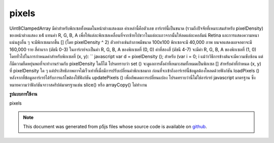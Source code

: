 .. raw:: html

	<script src="https://sketch.netpie.io/widget/p5-widget.js"></script>

pixels
========

Uint8ClampedArray มีค่าสำหรับพิกเซลทั้งหมดในหน้าต่างแสดงผล ค่าเหล่านี้คือตัวเลข อาร์เรย์นี้เป็นขนาด (รวมถึงปัจจัยที่เหมาะสมสำหรับ pixelDensity) ของหน้าต่างแสดง x4 แทนค่า R, G, B, A เพื่อให้แต่ละพิกเซลเคลื่อนที่จากซ้ายไปขวาในแต่ละแถวจากนั้นให้ลดแต่ละคอลัมน์ Retina และการแสดงความหนาแน่นสูงอื่น ๆ จะมีพิกเซลมากขึ้น [] (โดย pixelDensity ^ 2) ตัวอย่างเช่นถ้าภาพมีขนาด 100x100 พิกเซลจะมี 40,000 ภาพ บนจอแสดงผลจอตาจะมี 160,000 ราย 
สี่ค่าแรก (ดัชนี 0-3) ในอาร์เรย์จะเป็นค่า R, G, B, A ของพิกเซลที่ (0, 0) ค่าที่สองสี่ (ดัชนี 4-7) จะมีค่า R, G, B, A ของพิกเซลที่ (1, 0) โดยทั่วไปในการกำหนดค่าสำหรับพิกเซลที่ (x, y): `` javascript var d = pixelDensity (); สำหรับ (var i = 0; i  แม้ว่าวิธีการข้างต้นจะมีความซับซ้อน แต่ก็มีความยืดหยุ่นพอที่จะทำงานร่วมกับ pixelDensity ใดก็ได้ โปรดทราบว่า set () จะดูแลการตั้งค่าที่เหมาะสมทั้งหมดเป็นพิกเซล [] สำหรับค่าที่กำหนด (x, y) ที่ pixelDensity ใด ๆ แต่ประสิทธิภาพอาจไม่เร็วเท่าที่เมื่อมีการปรับเปลี่ยนค่าพิกเซลมาก 
ก่อนที่จะเข้าถึงอาร์เรย์นี้ข้อมูลต้องโหลดด้วยฟังก์ชัน loadPixels () หลังจากที่ข้อมูลอาร์เรย์ได้รับการแก้ไขต้องใช้ฟังก์ชัน updatePixels () เพื่ออัพเดตการเปลี่ยนแปลง 
โปรดทราบว่านี่ไม่ใช่อาร์เรย์ javascript มาตรฐาน ซึ่งหมายความว่าฟังก์ชันจาวาสคริปต์มาตรฐานเช่น slice() หรือ arrayCopy() ไม่ทำงาน 

.. Uint8ClampedArray
.. containing the values for all the pixels in the display window.
.. These values are numbers. This array is the size (include an appropriate
.. factor for pixelDensity) of the display window x4,
.. representing the R, G, B, A values in order for each pixel, moving from
.. left to right across each row, then down each column. Retina and other
.. high density displays will have more pixels[] (by a factor of
.. pixelDensity^2).
.. For example, if the image is 100x100 pixels, there will be 40,000. On a
.. retina display, there will be 160,000.
.. 
.. The first four values (indices 0-3) in the array will be the R, G, B, A
.. values of the pixel at (0, 0). The second four values (indices 4-7) will
.. contain the R, G, B, A values of the pixel at (1, 0). More generally, to
.. set values for a pixel at (x, y):
.. ```javascript
.. var d = pixelDensity();
.. for (var i = 0; i While the above method is complex, it is flexible enough to work with
.. any pixelDensity. Note that set() will automatically take care of
.. setting all the appropriate values in pixels[] for a given (x, y) at
.. any pixelDensity, but the performance may not be as fast when lots of
.. modifications are made to the pixel array.
.. 
.. Before accessing this array, the data must loaded with the loadPixels()
.. function. After the array data has been modified, the updatePixels()
.. function must be run to update the changes.
.. 
.. Note that this is not a standard javascript array.  This means that
.. standard javascript functions such as slice() or
.. arrayCopy() do not
.. work.

**รูปแบบการใช้งาน**

pixels

.. raw:: html

	<script type="text/p5" data-autoplay data-hide-sourcecode>
	var pink = color(255, 102, 204);
	loadPixels();
	var d = pixelDensity();
	var halfImage = 4 * (width * d) * (height/2 * d);
	for (var i = 0; i < halfImage; i+=4) {
	  pixels[i] = red(pink);
	  pixels[i+1] = green(pink);
	  pixels[i+2] = blue(pink);
	  pixels[i+3] = alpha(pink);
	}
	updatePixels();

	</script>

	<br><br>

.. note:: This document was generated from p5js files whose source code is available on `github <https://github.com/processing/p5.js>`_.

